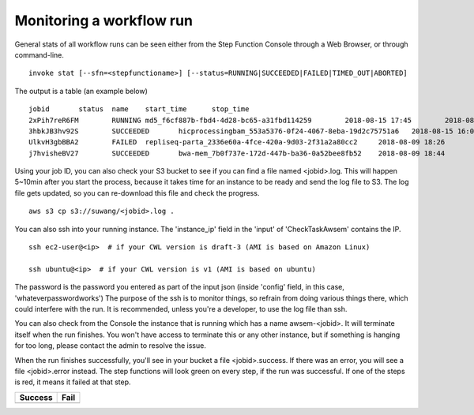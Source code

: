 =========================
Monitoring a workflow run
=========================



General stats of all workflow runs can be seen either from the Step Function Console through a Web Browser, or through command-line.

::

    invoke stat [--sfn=<stepfunctioname>] [--status=RUNNING|SUCCEEDED|FAILED|TIMED_OUT|ABORTED]

The output is a table (an example below)

::

    jobid       status  name    start_time      stop_time
    2xPih7reR6FM        RUNNING md5_f6cf887b-fbd4-4d28-bc65-a31fbd114259        2018-08-15 17:45        2018-08-15 17:50
    3hbkJB3hv92S        SUCCEEDED       hicprocessingbam_553a5376-0f24-4067-8eba-19d2c75751a6   2018-08-15 16:04        2018-08-15 16:09
    UlkvH3gbBBA2        FAILED  repliseq-parta_2336e60a-4fce-420a-9d03-2f31a2a80cc2     2018-08-09 18:26        2018-08-09 19:01
    j7hvisheBV27        SUCCEEDED       bwa-mem_7b0f737e-172d-447b-ba36-0a52bee8fb52    2018-08-09 18:44        2018-08-09 18:59



Using your job ID, you can also check your S3 bucket to see if you can find a file named <jobid>.log. This will happen 5~10min after you start the process, because it takes time for an instance to be ready and send the log file to S3. The log file gets updated, so you can re-download this file and check the progress.

::

    aws s3 cp s3://suwang/<jobid>.log .

You can also ssh into your running instance. The 'instance_ip' field in the 'input' of 'CheckTaskAwsem' contains the IP.

::

    ssh ec2-user@<ip>  # if your CWL version is draft-3 (AMI is based on Amazon Linux)

    ssh ubuntu@<ip>  # if your CWL version is v1 (AMI is based on ubuntu)


The password is the password you entered as part of the input json (inside 'config' field, in this case, 'whateverpasswordworks') The purpose of the ssh is to monitor things, so refrain from doing various things there, which could interfere with the run. It is recommended, unless you're a developer, to use the log file than ssh.

You can also check from the Console the instance that is running which has a name awsem-<jobid>. It will terminate itself when the run finishes. You won't have access to terminate this or any other instance, but if something is hanging for too long, please contact the admin to resolve the issue.

When the run finishes successfully, you'll see in your bucket a file <jobid>.success. If there was an error, you will see a file <jobid>.error instead. The step functions will look green on every step, if the run was successful. If one of the steps is red, it means it failed at that step.


=========================  ======================
        Success                   Fail
=========================  ======================
|unicorn_stepfun_success|  |unicorn_stepfun_fail|
=========================  ======================

.. |unicorn_stepfun_success| image:: images/stepfunction_unicorn_screenshot.png
.. |unicorn_stepfun_fail| image:: images/stepfunction_unicorn_screenshot_fail.png


